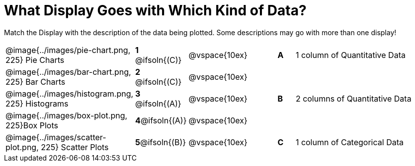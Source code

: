 = What Display Goes with Which Kind of Data?

Match the Display with the description of the data being plotted. Some descriptions may go with more than one display!

[.FillVerticalSpace, cols="^.^7a,^.^2a,5,^.^1a,.^8a",stripes="none",grid="none",frame="none"]
|===
|@image{../images/pie-chart.png, 225}
Pie Charts
|*1* @ifsoln{+(C)+}|@vspace{10ex}|*A*
| 1 column of Quantitative Data

|@image{../images/bar-chart.png, 225}
Bar Charts
|*2* @ifsoln{+(C)+}|@vspace{10ex}|
|

|@image{../images/histogram.png, 225}
Histograms
|*3* @ifsoln{+(A)+}|@vspace{10ex}|*B*
| 2 columns of Quantitative Data

|@image{../images/box-plot.png, 225}Box Plots
|*4*@ifsoln{+(A)+}|@vspace{10ex}|
|

|@image{../images/scatter-plot.png, 225}
Scatter Plots
|*5*@ifsoln{+(B)+}|@vspace{10ex}|*C*
| 1 column of Categorical Data

|===
